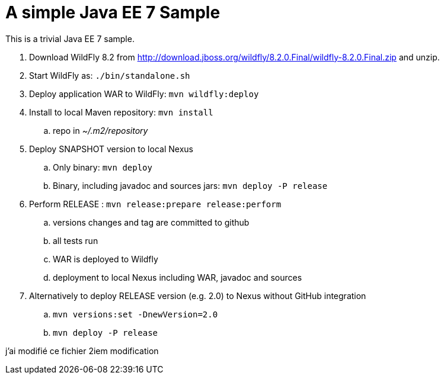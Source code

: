 A simple Java EE 7 Sample
=========================

This is a trivial Java EE 7 sample.

. Download WildFly 8.2 from
  http://download.jboss.org/wildfly/8.2.0.Final/wildfly-8.2.0.Final.zip
  and unzip.
. Start WildFly as: `./bin/standalone.sh`
. Deploy application WAR to WildFly: `mvn wildfly:deploy`
. Install to local Maven repository: `mvn install`
.. repo in '~/.m2/repository'
. Deploy SNAPSHOT version to local Nexus
.. Only binary: `mvn deploy`
.. Binary, including javadoc and sources jars: `mvn deploy -P release`
. Perform RELEASE : `mvn release:prepare release:perform`
.. versions changes and tag are committed to github
.. all tests run
.. WAR is deployed to Wildfly
.. deployment to local Nexus including WAR, javadoc and sources
. Alternatively to deploy RELEASE version (e.g. 2.0) to Nexus without GitHub integration
.. `mvn versions:set -DnewVersion=2.0`
.. `mvn deploy -P release`

j'ai modifié ce fichier
2iem modification
